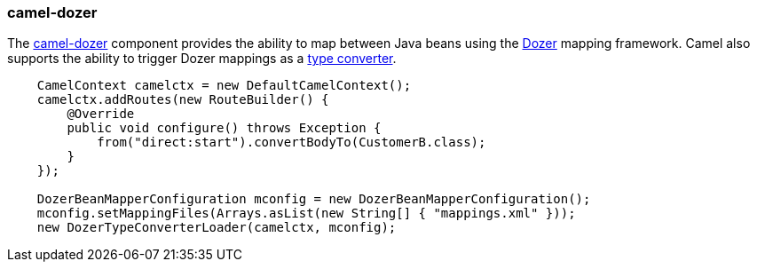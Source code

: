 ### camel-dozer

The http://camel.apache.org/dozer.html[camel-dozer,window=_blank] 
component provides the ability to map between Java beans using the http://camel.apache.org/dozer-type-conversion.html[Dozer,window=_blank] 
mapping framework.  Camel also supports the ability to trigger Dozer mappings as a http://camel.apache.org/dozer-type-conversion.html[type converter,window=_blank].

```java
    CamelContext camelctx = new DefaultCamelContext();
    camelctx.addRoutes(new RouteBuilder() {
        @Override
        public void configure() throws Exception {
            from("direct:start").convertBodyTo(CustomerB.class);
        }
    });

    DozerBeanMapperConfiguration mconfig = new DozerBeanMapperConfiguration();
    mconfig.setMappingFiles(Arrays.asList(new String[] { "mappings.xml" }));
    new DozerTypeConverterLoader(camelctx, mconfig);
```

